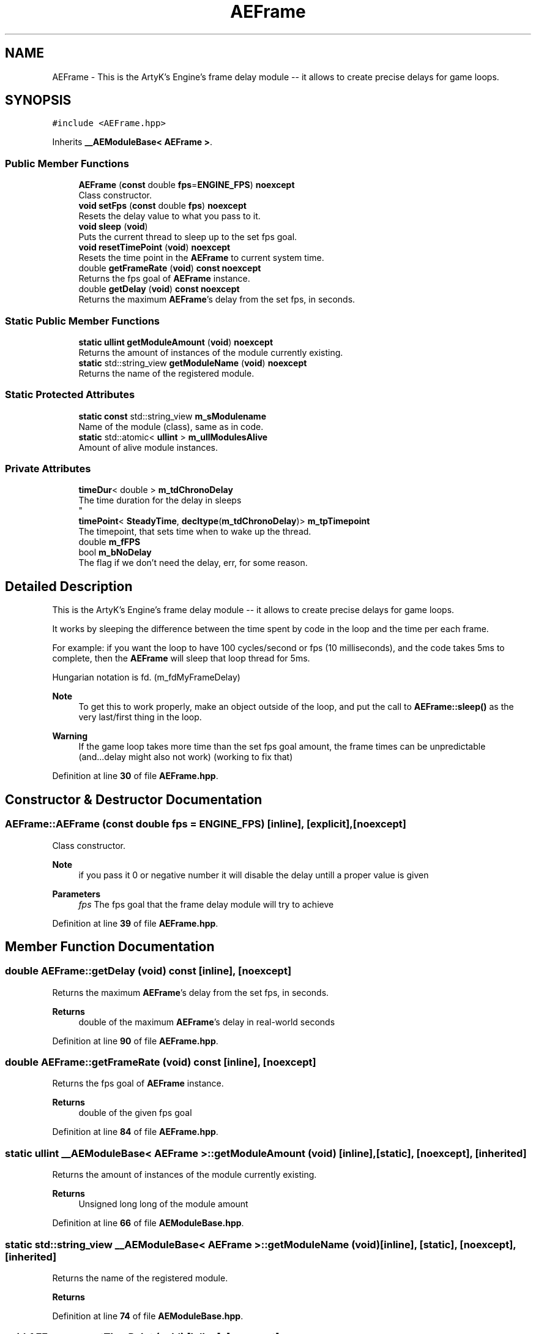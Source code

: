 .TH "AEFrame" 3 "Sat Jan 20 2024 16:30:37" "Version v0.0.8.5a" "ArtyK's Console Engine" \" -*- nroff -*-
.ad l
.nh
.SH NAME
AEFrame \- This is the ArtyK's Engine's frame delay module -- it allows to create precise delays for game loops\&.  

.SH SYNOPSIS
.br
.PP
.PP
\fC#include <AEFrame\&.hpp>\fP
.PP
Inherits \fB__AEModuleBase< AEFrame >\fP\&.
.SS "Public Member Functions"

.in +1c
.ti -1c
.RI "\fBAEFrame\fP (\fBconst\fP double \fBfps\fP=\fBENGINE_FPS\fP) \fBnoexcept\fP"
.br
.RI "Class constructor\&. "
.ti -1c
.RI "\fBvoid\fP \fBsetFps\fP (\fBconst\fP double \fBfps\fP) \fBnoexcept\fP"
.br
.RI "Resets the delay value to what you pass to it\&. "
.ti -1c
.RI "\fBvoid\fP \fBsleep\fP (\fBvoid\fP)"
.br
.RI "Puts the current thread to sleep up to the set fps goal\&. "
.ti -1c
.RI "\fBvoid\fP \fBresetTimePoint\fP (\fBvoid\fP) \fBnoexcept\fP"
.br
.RI "Resets the time point in the \fBAEFrame\fP to current system time\&. "
.ti -1c
.RI "double \fBgetFrameRate\fP (\fBvoid\fP) \fBconst\fP \fBnoexcept\fP"
.br
.RI "Returns the fps goal of \fBAEFrame\fP instance\&. "
.ti -1c
.RI "double \fBgetDelay\fP (\fBvoid\fP) \fBconst\fP \fBnoexcept\fP"
.br
.RI "Returns the maximum \fBAEFrame\fP's delay from the set fps, in seconds\&. "
.in -1c
.SS "Static Public Member Functions"

.in +1c
.ti -1c
.RI "\fBstatic\fP \fBullint\fP \fBgetModuleAmount\fP (\fBvoid\fP) \fBnoexcept\fP"
.br
.RI "Returns the amount of instances of the module currently existing\&. "
.ti -1c
.RI "\fBstatic\fP std::string_view \fBgetModuleName\fP (\fBvoid\fP) \fBnoexcept\fP"
.br
.RI "Returns the name of the registered module\&. "
.in -1c
.SS "Static Protected Attributes"

.in +1c
.ti -1c
.RI "\fBstatic\fP \fBconst\fP std::string_view \fBm_sModulename\fP"
.br
.RI "Name of the module (class), same as in code\&. "
.ti -1c
.RI "\fBstatic\fP std::atomic< \fBullint\fP > \fBm_ullModulesAlive\fP"
.br
.RI "Amount of alive module instances\&. "
.in -1c
.SS "Private Attributes"

.in +1c
.ti -1c
.RI "\fBtimeDur\fP< double > \fBm_tdChronoDelay\fP"
.br
.RI "The time duration for the delay in sleeps 
.br
 "
.ti -1c
.RI "\fBtimePoint\fP< \fBSteadyTime\fP, \fBdecltype\fP(\fBm_tdChronoDelay\fP)> \fBm_tpTimepoint\fP"
.br
.RI "The timepoint, that sets time when to wake up the thread\&. "
.ti -1c
.RI "double \fBm_fFPS\fP"
.br
.ti -1c
.RI "bool \fBm_bNoDelay\fP"
.br
.RI "The flag if we don't need the delay, err, for some reason\&. "
.in -1c
.SH "Detailed Description"
.PP 
This is the ArtyK's Engine's frame delay module -- it allows to create precise delays for game loops\&. 

It works by sleeping the difference between the time spent by code in the loop and the time per each frame\&.
.PP
For example: if you want the loop to have 100 cycles/second or fps (10 milliseconds), and the code takes 5ms to complete, then the \fBAEFrame\fP will sleep that loop thread for 5ms\&.
.PP
Hungarian notation is fd\&. (m_fdMyFrameDelay) 
.PP
\fBNote\fP
.RS 4
To get this to work properly, make an object outside of the loop, and put the call to \fBAEFrame::sleep()\fP as the very last/first thing in the loop\&. 
.RE
.PP
\fBWarning\fP
.RS 4
If the game loop takes more time than the set fps goal amount, the frame times can be unpredictable (and\&.\&.\&.delay might also not work) (working to fix that) 
.RE
.PP

.PP
Definition at line \fB30\fP of file \fBAEFrame\&.hpp\fP\&.
.SH "Constructor & Destructor Documentation"
.PP 
.SS "AEFrame::AEFrame (\fBconst\fP double fps = \fC\fBENGINE_FPS\fP\fP)\fC [inline]\fP, \fC [explicit]\fP, \fC [noexcept]\fP"

.PP
Class constructor\&. 
.PP
\fBNote\fP
.RS 4
if you pass it 0 or negative number it will disable the delay untill a proper value is given
.RE
.PP
\fBParameters\fP
.RS 4
\fIfps\fP The fps goal that the frame delay module will try to achieve
.RE
.PP

.PP
Definition at line \fB39\fP of file \fBAEFrame\&.hpp\fP\&.
.SH "Member Function Documentation"
.PP 
.SS "double AEFrame::getDelay (\fBvoid\fP) const\fC [inline]\fP, \fC [noexcept]\fP"

.PP
Returns the maximum \fBAEFrame\fP's delay from the set fps, in seconds\&. 
.PP
\fBReturns\fP
.RS 4
double of the maximum \fBAEFrame\fP's delay in real-world seconds
.RE
.PP

.PP
Definition at line \fB90\fP of file \fBAEFrame\&.hpp\fP\&.
.SS "double AEFrame::getFrameRate (\fBvoid\fP) const\fC [inline]\fP, \fC [noexcept]\fP"

.PP
Returns the fps goal of \fBAEFrame\fP instance\&. 
.PP
\fBReturns\fP
.RS 4
double of the given fps goal
.RE
.PP

.PP
Definition at line \fB84\fP of file \fBAEFrame\&.hpp\fP\&.
.SS "\fBstatic\fP \fBullint\fP \fB__AEModuleBase\fP< \fBAEFrame\fP  >::getModuleAmount (\fBvoid\fP)\fC [inline]\fP, \fC [static]\fP, \fC [noexcept]\fP, \fC [inherited]\fP"

.PP
Returns the amount of instances of the module currently existing\&. 
.PP
\fBReturns\fP
.RS 4
Unsigned long long of the module amount
.RE
.PP

.PP
Definition at line \fB66\fP of file \fBAEModuleBase\&.hpp\fP\&.
.SS "\fBstatic\fP std::string_view \fB__AEModuleBase\fP< \fBAEFrame\fP  >::getModuleName (\fBvoid\fP)\fC [inline]\fP, \fC [static]\fP, \fC [noexcept]\fP, \fC [inherited]\fP"

.PP
Returns the name of the registered module\&. 
.PP
\fBReturns\fP
.RS 4

.RE
.PP

.PP
Definition at line \fB74\fP of file \fBAEModuleBase\&.hpp\fP\&.
.SS "\fBvoid\fP AEFrame::resetTimePoint (\fBvoid\fP)\fC [inline]\fP, \fC [noexcept]\fP"

.PP
Resets the time point in the \fBAEFrame\fP to current system time\&. Helps if the gameloop delay was much bigger than AEFrames for a long time (it causes delay to stop working untill it catches up) 
.PP
Definition at line \fB76\fP of file \fBAEFrame\&.hpp\fP\&.
.SS "\fBvoid\fP AEFrame::setFps (\fBconst\fP double fps)\fC [inline]\fP, \fC [noexcept]\fP"

.PP
Resets the delay value to what you pass to it\&. 
.PP
\fBNote\fP
.RS 4
if you pass it 0 or negative number it will disable the delay untill a proper value is given
.RE
.PP
\fBParameters\fP
.RS 4
\fIfps\fP The fps goal that the frame delay module will try to achieve
.RE
.PP

.PP
Definition at line \fB49\fP of file \fBAEFrame\&.hpp\fP\&.
.SS "\fBvoid\fP AEFrame::sleep (\fBvoid\fP)\fC [inline]\fP"

.PP
Puts the current thread to sleep up to the set fps goal\&. Example: if the fps goal was set to 30fps (~~33ms) and a game loop takes 13ms, then the thread will sleep the rest of 20ms to make the game loop run at 30fps\&. 
.PP
Definition at line \fB61\fP of file \fBAEFrame\&.hpp\fP\&.
.SH "Member Data Documentation"
.PP 
.SS "bool AEFrame::m_bNoDelay\fC [private]\fP"

.PP
The flag if we don't need the delay, err, for some reason\&. 
.PP
Definition at line \fB100\fP of file \fBAEFrame\&.hpp\fP\&.
.SS "double AEFrame::m_fFPS\fC [private]\fP"

.PP
Definition at line \fB98\fP of file \fBAEFrame\&.hpp\fP\&.
.SS "\fBconst\fP std::string_view \fB__AEModuleBase\fP< \fBAEFrame\fP  >::m_sModulename\fC [static]\fP, \fC [protected]\fP, \fC [inherited]\fP"

.PP
Name of the module (class), same as in code\&. 
.PP
\fBTodo\fP
.RS 4
Find a way to make it constexpr and compile-time evaluated 
.RE
.PP

.PP
Definition at line \fB84\fP of file \fBAEModuleBase\&.hpp\fP\&.
.SS "\fBtimeDur\fP<double> AEFrame::m_tdChronoDelay\fC [private]\fP"

.PP
The time duration for the delay in sleeps 
.br
 
.PP
Definition at line \fB95\fP of file \fBAEFrame\&.hpp\fP\&.
.SS "\fBtimePoint\fP<\fBSteadyTime\fP, \fBdecltype\fP(\fBm_tdChronoDelay\fP)> AEFrame::m_tpTimepoint\fC [private]\fP"

.PP
The timepoint, that sets time when to wake up the thread\&. 
.PP
Definition at line \fB97\fP of file \fBAEFrame\&.hpp\fP\&.
.SS "std::atomic<\fBullint\fP> \fB__AEModuleBase\fP< \fBAEFrame\fP  >::m_ullModulesAlive\fC [inline]\fP, \fC [static]\fP, \fC [protected]\fP, \fC [inherited]\fP"

.PP
Amount of alive module instances\&. 
.PP
Definition at line \fB88\fP of file \fBAEModuleBase\&.hpp\fP\&.

.SH "Author"
.PP 
Generated automatically by Doxygen for ArtyK's Console Engine from the source code\&.
